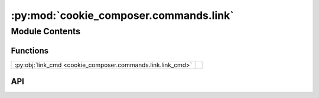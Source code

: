 :py:mod:`cookie_composer.commands.link`
=======================================

.. py:module:: cookie_composer.commands.link

.. autodoc2-docstring:: cookie_composer.commands.link
   :allowtitles:

Module Contents
---------------

Functions
~~~~~~~~~

.. list-table::
   :class: autosummary longtable
   :align: left

   * - :py:obj:`link_cmd <cookie_composer.commands.link.link_cmd>`
     - .. autodoc2-docstring:: cookie_composer.commands.link.link_cmd
          :summary:

API
~~~

.. py:function:: link_cmd(path_or_url: str, destination_dir: typing.Optional[pathlib.Path] = None, no_input: bool = False, checkout: typing.Optional[str] = None, directory: typing.Optional[str] = None, overwrite_if_exists: bool = False, skip_if_file_exists: bool = False, default_config: bool = False, initial_context: typing.Optional[typing.MutableMapping[str, typing.Any]] = None) -> None
   :canonical: cookie_composer.commands.link.link_cmd

   .. autodoc2-docstring:: cookie_composer.commands.link.link_cmd
